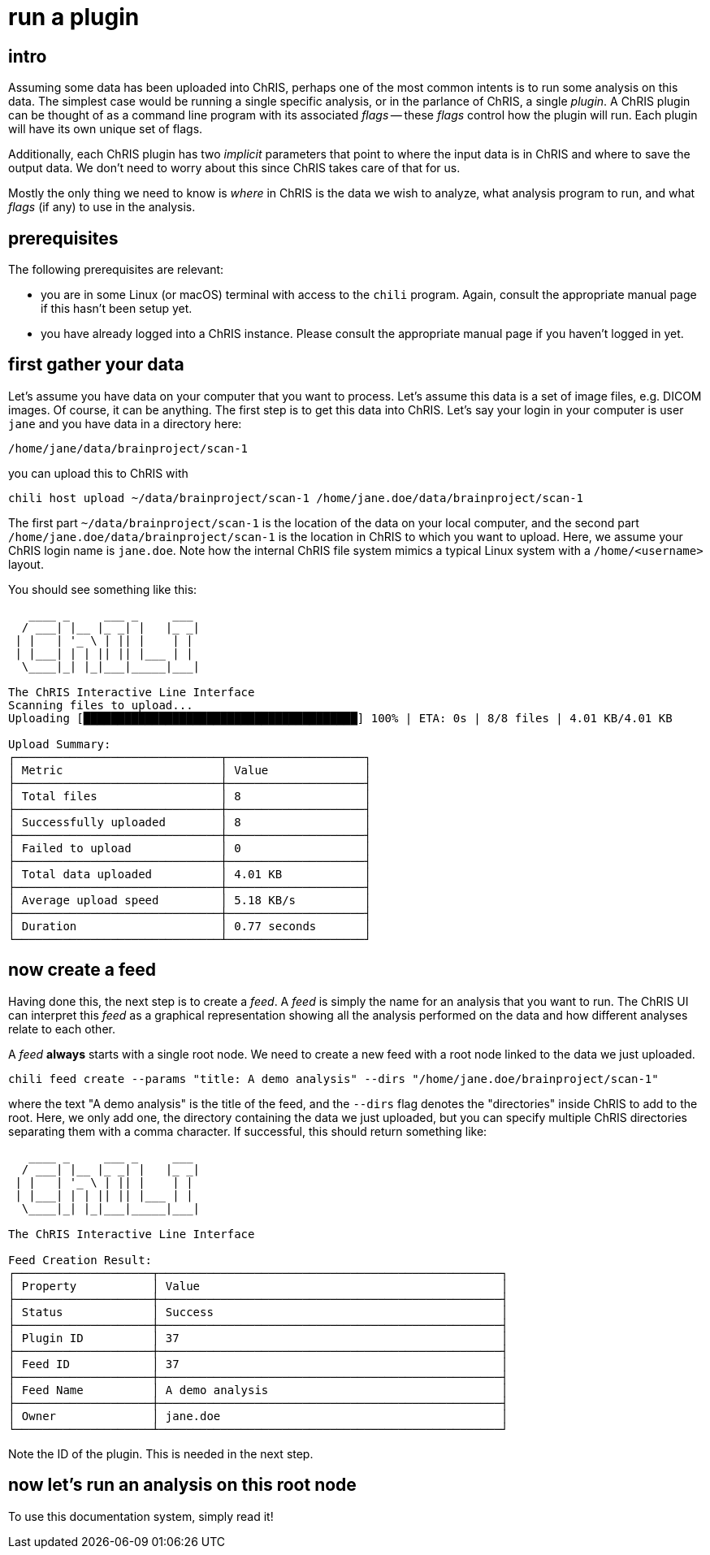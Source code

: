 = run a plugin

== intro

Assuming some data has been uploaded into ChRIS, perhaps one of the most common intents is to run some analysis on this data. The simplest case would be running a single specific analysis, or in the parlance of ChRIS, a single _plugin_. A ChRIS plugin can be thought of as a command line program with its associated _flags_ -- these _flags_ control how the plugin will run. Each plugin will have its own unique set of flags.

Additionally, each ChRIS plugin has two _implicit_ parameters that point to where the input data is in ChRIS and where to save the output data. We don't need to worry about this since ChRIS takes care of that for us.

Mostly the only thing we need to know is _where_ in ChRIS is the data we wish to analyze, what analysis program to run, and what _flags_ (if any) to use in the analysis.

== prerequisites

The following prerequisites are relevant:

* you are in some Linux (or macOS) terminal with access to the `chili` program. Again, consult the appropriate manual page if this hasn't been setup yet.

* you have already logged into a ChRIS instance. Please consult the appropriate manual page if you haven't logged in yet.

== first gather your data

Let's assume you have data on your computer that you want to process. Let's assume this data is a set of image files, e.g. DICOM images. Of course, it can be anything. The first step is to get this data into ChRIS. Let's say your login in your computer is user `jane` and you  have data in a directory here:

```
/home/jane/data/brainproject/scan-1
```

you can upload this to ChRIS with

```
chili host upload ~/data/brainproject/scan-1 /home/jane.doe/data/brainproject/scan-1
```

The first part `~/data/brainproject/scan-1` is the location of the data on your local computer, and the second part `/home/jane.doe/data/brainproject/scan-1` is the location in ChRIS to which you want to upload. Here, we assume your ChRIS login name is `jane.doe`. Note how the internal ChRIS file system mimics a typical Linux system with a `/home/<username>` layout.

You should see something like this:

```
   ____ _     ___ _     ___ 
  / ___| |__ |_ _| |   |_ _|
 | |   | '_ \ | || |    | | 
 | |___| | | || || |___ | | 
  \____|_| |_|___|_____|___|
                            
The ChRIS Interactive Line Interface
Scanning files to upload...
Uploading [████████████████████████████████████████] 100% | ETA: 0s | 8/8 files | 4.01 KB/4.01 KB

Upload Summary:
┌──────────────────────────────┬────────────────────┐
│ Metric                       │ Value              │
├──────────────────────────────┼────────────────────┤
│ Total files                  │ 8                  │
├──────────────────────────────┼────────────────────┤
│ Successfully uploaded        │ 8                  │
├──────────────────────────────┼────────────────────┤
│ Failed to upload             │ 0                  │
├──────────────────────────────┼────────────────────┤
│ Total data uploaded          │ 4.01 KB            │
├──────────────────────────────┼────────────────────┤
│ Average upload speed         │ 5.18 KB/s          │
├──────────────────────────────┼────────────────────┤
│ Duration                     │ 0.77 seconds       │
└──────────────────────────────┴────────────────────┘

```

== now create a feed

Having done this, the next step is to create a _feed_. A _feed_ is simply the name for an analysis that you want to run. The ChRIS UI can interpret this _feed_ as a graphical representation showing all the analysis performed on the data and how different analyses relate to each other.

A _feed_ **always** starts with a single root node. We need to create a new feed with a root node linked to the data we just uploaded.

```
chili feed create --params "title: A demo analysis" --dirs "/home/jane.doe/brainproject/scan-1"
```

where the text "A demo analysis" is the title of the feed, and the `--dirs` flag denotes the "directories" inside ChRIS to add to the root. Here, we only add one, the directory containing the data we just uploaded, but you can specify multiple ChRIS directories separating them with a comma character. If successful, this should return something like:

```
   ____ _     ___ _     ___ 
  / ___| |__ |_ _| |   |_ _|
 | |   | '_ \ | || |    | | 
 | |___| | | || || |___ | | 
  \____|_| |_|___|_____|___|
                            
The ChRIS Interactive Line Interface

Feed Creation Result:
┌────────────────────┬──────────────────────────────────────────────────┐
│ Property           │ Value                                            │
├────────────────────┼──────────────────────────────────────────────────┤
│ Status             │ Success                                          │
├────────────────────┼──────────────────────────────────────────────────┤
│ Plugin ID          │ 37                                               │
├────────────────────┼──────────────────────────────────────────────────┤
│ Feed ID            │ 37                                               │
├────────────────────┼──────────────────────────────────────────────────┤
│ Feed Name          │ A demo analysis                                  │
├────────────────────┼──────────────────────────────────────────────────┤
│ Owner              │ jane.doe                                         │
└────────────────────┴──────────────────────────────────────────────────┘
```

Note the ID of the plugin. This is needed in the next step.

== now let's run an analysis on this root node

To use this documentation system, simply read it!
